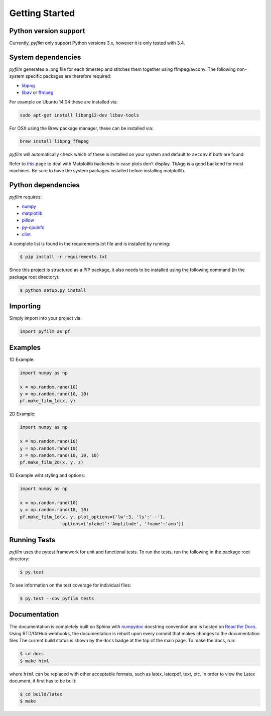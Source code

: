 Getting Started
===============

Python version support
----------------------

Currently, *pyfilm* only support Python versions 3.x, however it is only tested
with 3.4.

System dependencies
-------------------

*pyfilm* generates a .png file for each timestep and stitches them together using
ffmpeg/avconv. The following non-system specific packages are therefore 
required:

* libpng_
* libav_ or ffmpeg_

For example on Ubuntu 14.04 these are installed via:

.. code:: bash

    sudo apt-get install libpng12-dev libav-tools

For OSX using the Brew package manager, these can be installed via:

.. code:: bash

    brew install libpng ffmpeg

*pyfilm* will automatically check which of these is installed on your system 
and default to ``avconv`` if both are found.

Refer to this_  
page to deal with Matplotlib backends in case plots don't display. TkAgg is a
good backend for most machines. Be sure to have the system packages installed 
before installing matplotlib.

.. _libpng: http://www.libpng.org/pub/png/libpng.html
.. _libav: https://libav.org/ 
.. _ffmpeg: https://www.ffmpeg.org/
.. _this: http://matplotlib.org/faq/usage_faq.html#what-is-a-backend

Python dependencies
-------------------

*pyfilm* requires:

* numpy_
* matplotlib_
* pillow_
* py-cpuinfo_
* clint_

.. _numpy: http://www.numpy.org/
.. _matplotlib: http://matplotlib.org/
.. _pillow: https://python-pillow.github.io/
.. _py-cpuinfo: https://github.com/workhorsy/py-cpuinfo
.. _clint: https://github.com/kennethreitz/clint

A complete list is found in the requirements.txt file and is installed by
running:

.. code:: bash

    $ pip install -r requirements.txt

Since this project is structured as a PIP package, it also needs to be installed
using the following command (in the package root directory):

.. code:: bash

    $ python setup.py install

Importing
---------

Simply import into your project via:

.. code:: bash

    import pyfilm as pf

Examples
--------

1D Example:

.. code:: bash

    import numpy as np

    x = np.random.rand(10)
    y = np.random.rand(10, 10)
    pf.make_film_1d(x, y)

2D Example:

.. code:: bash

    import numpy as np

    x = np.random.rand(10)
    y = np.random.rand(10)
    z = np.random.rand(10, 10, 10)
    pf.make_film_2d(x, y, z)

1D Example wiht styling and options:

.. code:: bash

    import numpy as np

    x = np.random.rand(10)
    y = np.random.rand(10, 10)
    pf.make_film_1d(x, y, plot_options={'lw':3, 'ls':'--'}, 
                    options={'ylabel':'Amplitude', 'fname':'amp'})

Running Tests
-------------

*pyfilm* uses the pytest framework for unit and functional tests. To 
run the tests, run the following in the package root directory:

.. code:: bash

    $ py.test

To see information on the test coverage for individual files:

.. code:: bash

    $ py.test --cov pyfilm tests

Documentation
-------------

The documentation is completely built on Sphinx with numpydoc_ docstring 
convention and is hosted on `Read the Docs`_. Using 
RTD/GitHub webhooks, the documentation is rebuilt upon every commit that makes
changes to the documentation files The current build status is shown by the 
``docs`` badge at the top of the main page. To make the docs, run:

.. _numpydoc: https://github.com/numpy/numpydoc
.. _`Read the Docs`: https://readthedocs.org/projects/pyfilm/

.. code:: bash

    $ cd docs
    $ make html

where ``html`` can be replaced with other acceptable formats, such as latex,
latexpdf, text, etc. In order to view the Latex document, it first has to be 
built:

.. code:: bash

   $ cd build/latex
   $ make
